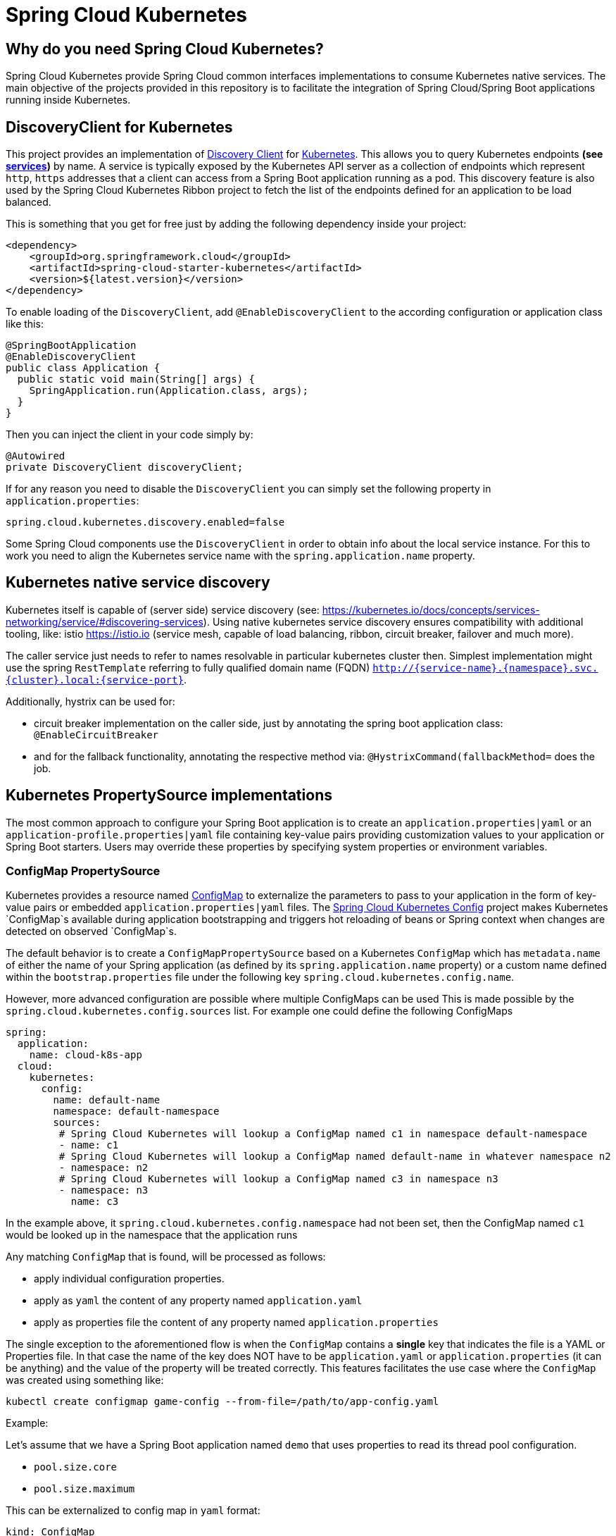 // Do not edit this file (e.g. go instead to src/main/asciidoc)

= Spring Cloud Kubernetes

== Why do you need Spring Cloud Kubernetes?

Spring Cloud Kubernetes provide Spring Cloud common interfaces implementations to consume Kubernetes native services.
The main objective of the projects provided in this repository is to facilitate the integration of Spring Cloud/Spring Boot applications running inside Kubernetes.

== DiscoveryClient for Kubernetes

This project provides an implementation of https://github.com/spring-cloud/spring-cloud-commons/blob/master/spring-cloud-commons/src/main/java/org/springframework/cloud/client/discovery/DiscoveryClient.java[Discovery Client]
for http://kubernetes.io[Kubernetes].
This allows you to query Kubernetes endpoints *(see http://kubernetes.io/docs/user-guide/services/[services])* by name.
A service is typically exposed by the Kubernetes API server as a collection of endpoints which represent `http`, `https` addresses that a client can
access from a Spring Boot application running as a pod. This discovery feature is also used by the Spring Cloud Kubernetes Ribbon project
to fetch the list of the endpoints defined for an application to be load balanced.

This is something that you get for free just by adding the following dependency inside your project:

```xml
<dependency>
    <groupId>org.springframework.cloud</groupId>
    <artifactId>spring-cloud-starter-kubernetes</artifactId>
    <version>${latest.version}</version>
</dependency>
```

To enable loading of the `DiscoveryClient`, add `@EnableDiscoveryClient` to the according configuration or application class like this:

```java
@SpringBootApplication
@EnableDiscoveryClient
public class Application {
  public static void main(String[] args) {
    SpringApplication.run(Application.class, args);
  }
}
```

Then you can inject the client in your code simply by:

```java
@Autowired
private DiscoveryClient discoveryClient;
```

If for any reason you need to disable the `DiscoveryClient` you can simply set the following property in `application.properties`:

```
spring.cloud.kubernetes.discovery.enabled=false
```

Some Spring Cloud components use the `DiscoveryClient` in order to obtain info about the local service instance. For
this to work you need to align the Kubernetes service name with the `spring.application.name` property.

== Kubernetes native service discovery

Kubernetes itself is capable of (server side) service discovery (see: https://kubernetes.io/docs/concepts/services-networking/service/#discovering-services).
Using native kubernetes service discovery ensures compatibility with additional tooling, like: istio https://istio.io (service mesh, capable of load balancing, ribbon, circuit breaker, failover and much more).

The caller service just needs to refer to names resolvable in particular kubernetes cluster then. Simplest implementation might use the spring `RestTemplate` referring to fully qualified domain name (FQDN) `http://{service-name}.{namespace}.svc.{cluster}.local:{service-port}`.

Additionally, hystrix can be used for:

* circuit breaker implementation on the caller side, just by annotating the spring boot application class: `@EnableCircuitBreaker`
* and for the fallback functionality, annotating the respective method via: `@HystrixCommand(fallbackMethod=` does the job.

== Kubernetes PropertySource implementations

The most common approach to configure your Spring Boot application is to create an `application.properties|yaml` or
an `application-profile.properties|yaml` file containing key-value pairs providing customization values to your
application or Spring Boot starters. Users may override these properties by specifying system properties or environment
variables.

=== ConfigMap PropertySource

Kubernetes provides a resource named http://kubernetes.io/docs/user-guide/configmap/[ConfigMap] to externalize the
parameters to pass to your application in the form of key-value pairs or embedded `application.properties|yaml` files.
The link:./spring-cloud-kubernetes-config[Spring Cloud Kubernetes Config] project makes Kubernetes `ConfigMap`s available
during application bootstrapping and triggers hot reloading of beans or Spring context when changes are detected on
observed `ConfigMap`s.

The default behavior is to create a `ConfigMapPropertySource` based on a Kubernetes `ConfigMap` which has `metadata.name` of either the name of
your Spring application (as defined by its `spring.application.name` property) or a custom name defined within the
`bootstrap.properties` file under the following key `spring.cloud.kubernetes.config.name`.

However, more advanced configuration are possible where multiple ConfigMaps can be used
This is made possible by the `spring.cloud.kubernetes.config.sources` list.
For example one could define the following ConfigMaps

```yaml
spring:
  application:
    name: cloud-k8s-app
  cloud:
    kubernetes:
      config:
        name: default-name
        namespace: default-namespace
        sources:
         # Spring Cloud Kubernetes will lookup a ConfigMap named c1 in namespace default-namespace
         - name: c1
         # Spring Cloud Kubernetes will lookup a ConfigMap named default-name in whatever namespace n2
         - namespace: n2
         # Spring Cloud Kubernetes will lookup a ConfigMap named c3 in namespace n3
         - namespace: n3
           name: c3
```

In the example above, it `spring.cloud.kubernetes.config.namespace` had not been set,
then the ConfigMap named `c1` would be looked up in the namespace that the application runs

Any matching `ConfigMap` that is found, will be processed as follows:

- apply individual configuration properties.
- apply as `yaml` the content of any property named `application.yaml`
- apply as properties file the content of any property named `application.properties`

The single exception to the aforementioned flow is when the `ConfigMap` contains a **single** key that indicates
the file is a YAML or Properties file. In that case the name of the key does NOT have to be `application.yaml` or
`application.properties` (it can be anything) and the value of the property will be treated correctly.
This features facilitates the use case where the `ConfigMap` was created using something like:

`kubectl create configmap game-config --from-file=/path/to/app-config.yaml`

Example:

Let's assume that we have a Spring Boot application named ``demo`` that uses properties to read its thread pool
configuration.

- `pool.size.core`
- `pool.size.maximum`

This can be externalized to config map in `yaml` format:

```yaml
kind: ConfigMap
apiVersion: v1
metadata:
  name: demo
data:
  pool.size.core: 1
  pool.size.max: 16
```

Individual properties work fine for most cases but sometimes embedded `yaml` is more convenient. In this case we will
use a single property named `application.yaml` to embed our `yaml`:

 ```yaml
kind: ConfigMap
apiVersion: v1
metadata:
  name: demo
data:
  application.yaml: |-
    pool:
      size:
        core: 1
        max:16
```

The following also works:

 ```yaml
kind: ConfigMap
apiVersion: v1
metadata:
  name: demo
data:
  custom-name.yaml: |-
    pool:
      size:
        core: 1
        max:16
```

Spring Boot applications can also be configured differently depending on active profiles which will be merged together
when the ConfigMap is read. It is possible to provide different property values for different profiles using an
`application.properties|yaml` property, specifying profile-specific values each in their own document
(indicated by the `---` sequence) as follows:

```yaml
kind: ConfigMap
apiVersion: v1
metadata:
  name: demo
data:
  application.yml: |-
    greeting:
      message: Say Hello to the World
    farewell:
      message: Say Goodbye
    ---
    spring:
      profiles: development
    greeting:
      message: Say Hello to the Developers
    farewell:
      message: Say Goodbye to the Developers
    ---
    spring:
      profiles: production
    greeting:
      message: Say Hello to the Ops
```

In the above case, the configuration loaded into your Spring Application with the `development` profile will be:
```yaml
  greeting:
    message: Say Hello to the Developers
  farewell:
    message: Say Goodbye to the Developers
```
whereas if the `production` profile is active, the configuration will be:
```yaml
  greeting:
    message: Say Hello to the Ops
  farewell:
    message: Say Goodbye
```

If both profiles are active, the property which appears last within the configmap will overwrite preceding values.


To tell to Spring Boot which `profile` should be enabled at bootstrap, a system property can be passed to the Java
command launching your Spring Boot application using an env variable that you will define with the OpenShift
`DeploymentConfig` or Kubernetes `ReplicationConfig` resource file as follows:

```yaml
apiVersion: v1
kind: DeploymentConfig
spec:
  replicas: 1
  ...
    spec:
      containers:
      - env:
        - name: JAVA_APP_DIR
          value: /deployments
        - name: JAVA_OPTIONS
          value: -Dspring.profiles.active=developer
```

**Notes:**
- check the security configuration section, to access config maps from inside a pod you need to have the correct
Kubernetes service accounts, roles and role bindings.

Another option for using ConfigMaps, is to mount them into the Pod running the Spring Cloud Kubernetes application
and have Spring Cloud Kubernetes read them from the file system.
This behavior is controlled by the `spring.cloud.kubernetes.config.paths` property and can be used in
addition to or instead of the mechanism described earlier.
Multiple (exact) file paths can be specified in `spring.cloud.kubernetes.config.paths` by using the `,` delimiter

**Notes:**
You have to provide full exact path to each property file, because directories are not being recursively parsed.

.Properties:
[options="header,footer"]
|===
| Name                                     | Type    | Default                    | Description
| spring.cloud.kubernetes.config.enabled   | Boolean | true                       | Enable Secrets PropertySource
| spring.cloud.kubernetes.config.name      | String  | ${spring.application.name} | Sets the name of ConfigMap to lookup
| spring.cloud.kubernetes.config.namespace | String  | Client namespace           | Sets the Kubernetes namespace where to lookup
| spring.cloud.kubernetes.config.paths     | List    | null                       | Sets the paths where ConfigMaps are mounted
| spring.cloud.kubernetes.config.enableApi | Boolean | true                       | Enable/Disable consuming ConfigMaps via APIs
|===

=== Secrets PropertySource

Kubernetes has the notion of https://kubernetes.io/docs/concepts/configuration/secret/[Secrets] for storing
sensitive data such as password, OAuth tokens, etc. This project provides integration with `Secrets` to make secrets
accessible by Spring Boot applications. This feature can be explicitly enabled/disabled using the `spring.cloud.kubernetes.secrets.enabled` property.

The `SecretsPropertySource` when enabled will lookup Kubernetes for `Secrets` from the following sources:

. reading recursively from secrets mounts
. named after the application (as defined by `spring.application.name`)
. matching some labels

Please note that by default, consuming Secrets via API (points 2 and 3 above) **is not enabled** for security reasons
and it is recommended that containers share secrets via mounted volumes.
If you enable consuming Secrets via API, then it is recommended access to Secrets is limited by an
[authorization policy such as RBAC](https://kubernetes.io/docs/concepts/configuration/secret/#best-practices).

If the secrets are found their data is made available to the application.

**Example:**

Let's assume that we have a spring boot application named ``demo`` that uses properties to read its database
configuration. We can create a Kubernetes secret using the following command:

```
oc create secret generic db-secret --from-literal=username=user --from-literal=password=p455w0rd
```

This would create the following secret (shown using `oc get secrets db-secret -o yaml`):

```yaml
apiVersion: v1
data:
  password: cDQ1NXcwcmQ=
  username: dXNlcg==
kind: Secret
metadata:
  creationTimestamp: 2017-07-04T09:15:57Z
  name: db-secret
  namespace: default
  resourceVersion: "357496"
  selfLink: /api/v1/namespaces/default/secrets/db-secret
  uid: 63c89263-6099-11e7-b3da-76d6186905a8
type: Opaque
```


Note that the data contains Base64-encoded versions of the literal provided by the create command.

This secret can then be used by your application for example by exporting the secret's value as environment variables:

```yaml
apiVersion: v1
kind: Deployment
metadata:
  name: ${project.artifactId}
spec:
   template:
     spec:
       containers:
         - env:
            - name: DB_USERNAME
              valueFrom:
                 secretKeyRef:
                   name: db-secret
                   key: username
            - name: DB_PASSWORD
              valueFrom:
                 secretKeyRef:
                   name: db-secret
                   key: password
```

You can select the Secrets to consume in a number of ways:

1. By listing the directories where secrets are mapped:
    ```
    -Dspring.cloud.kubernetes.secrets.paths=/etc/secrets/db-secret,etc/secrets/postgresql
    ```

    If you have all the secrets mapped to a common root, you can set them like:

    ```
    -Dspring.cloud.kubernetes.secrets.paths=/etc/secrets
    ```

2. By setting a named secret:
    ```
    -Dspring.cloud.kubernetes.secrets.name=db-secret
    ```

3. By defining a list of labels:
    ```
    -Dspring.cloud.kubernetes.secrets.labels.broker=activemq
    -Dspring.cloud.kubernetes.secrets.labels.db=postgresql
    ```

.Properties:
[options="header,footer"]
|===
| Name                                      | Type    | Default                    | Description
| spring.cloud.kubernetes.secrets.enabled   | Boolean | true                       | Enable Secrets PropertySource
| spring.cloud.kubernetes.secrets.name      | String  | ${spring.application.name} | Sets the name of the secret to lookup
| spring.cloud.kubernetes.secrets.namespace | String  | Client namespace           | Sets the Kubernetes namespace where to lookup
| spring.cloud.kubernetes.secrets.labels    | Map     | null                       | Sets the labels used to lookup secrets
| spring.cloud.kubernetes.secrets.paths     | List    | null                       | Sets the paths where secrets are mounted (example 1)
| spring.cloud.kubernetes.secrets.enableApi | Boolean | false                      | Enable/Disable consuming secrets via APIs (examples 2 and 3)
|===
**Notes:**
- The property `spring.cloud.kubernetes.secrets.labels` behaves as defined by
https://github.com/spring-projects/spring-boot/wiki/Spring-Boot-Configuration-Binding#map-based-binding[Map-based binding].
- The property `spring.cloud.kubernetes.secrets.paths` behaves as defined by
https://github.com/spring-projects/spring-boot/wiki/Spring-Boot-Configuration-Binding#collection-based-binding[Collection-based binding].
- Access to secrets via API may be restricted for security reasons, the preferred way is to mount secret to the POD.

Example of application using secrets (though it hasn't been updated to use the new `spring-cloud-kubernetes` project):
https://github.com/fabric8-quickstarts/spring-boot-camel-config[spring-boot-camel-config]

=== PropertySource Reload

Some applications may need to detect changes on external property sources and update their internal status to reflect the new configuration.
The reload feature of Spring Cloud Kubernetes is able to trigger an application reload when a related `ConfigMap` or
`Secret` changes.

This feature is disabled by default and can be enabled using the configuration property `spring.cloud.kubernetes.reload.enabled=true`
 (eg. in the *application.properties* file).

The following levels of reload are supported (property `spring.cloud.kubernetes.reload.strategy`):
- **`refresh` (default)**: only configuration beans annotated with `@ConfigurationProperties` or `@RefreshScope` are reloaded.
This reload level leverages the refresh feature of Spring Cloud Context.
- **`restart_context`**: the whole Spring _ApplicationContext_ is gracefully restarted. Beans are recreated with the new configuration.
- **`shutdown`**: the Spring _ApplicationContext_ is shut down to activate a restart of the container.
 When using this level, make sure that the lifecycle of all non-daemon threads is bound to the ApplicationContext
 and that a replication controller or replica set is configured to restart the pod.

Example:

Assuming that the reload feature is enabled with default settings (*`refresh`* mode), the following bean will be refreshed when the config map changes:

```java
@Configuration
@ConfigurationProperties(prefix = "bean")
public class MyConfig {

    private String message = "a message that can be changed live";

    // getter and setters

}
```

A way to see that changes effectively happen is creating another bean that prints the message periodically.

```java
@Component
public class MyBean {

    @Autowired
    private MyConfig config;

    @Scheduled(fixedDelay = 5000)
    public void hello() {
        System.out.println("The message is: " + config.getMessage());
    }
}
```

The message printed by the application can be changed using a `ConfigMap` as follows:

```yaml
apiVersion: v1
kind: ConfigMap
metadata:
  name: reload-example
data:
  application.properties: |-
    bean.message=Hello World!
```

Any change to the property named `bean.message` in the `ConfigMap` associated to the pod will be reflected in the
output. More generally speaking, changes associated to properties prefixed with the value defined by the `prefix`
field of the `@ConfigurationProperties` annotation will be detected and reflected in the application.
[Associating a `ConfigMap` to a pod](#configmap-propertysource) is explained above.

The full example is available in [spring-cloud-kubernetes-reload-example](spring-cloud-kubernetes-examples/kubernetes-reload-example).

The reload feature supports two operating modes:
- **event (default)**: watches for changes in config maps or secrets using the Kubernetes API (web socket).
Any event will produce a re-check on the configuration and a reload in case of changes.
The `view` role on the service account is required in order to listen for config map changes. A higher level role (eg. `edit`) is required for secrets
(secrets are not monitored by default).
- **polling**: re-creates the configuration periodically from config maps and secrets to see if it has changed.
The polling period can be configured using the property `spring.cloud.kubernetes.reload.period` and defaults to *15 seconds*.
It requires the same role as the monitored property source.
This means, for example, that using polling on file mounted secret sources does not require particular privileges.

.Properties:
[options="header,footer"]
|===
| Name                                                   | Type    | Default                    | Description
| spring.cloud.kubernetes.reload.enabled                 | Boolean | false                      | Enables monitoring of property sources and configuration reload
| spring.cloud.kubernetes.reload.monitoring-config-maps  | Boolean | true                       | Allow monitoring changes in config maps
| spring.cloud.kubernetes.reload.monitoring-secrets      | Boolean | false                      | Allow monitoring changes in secrets
| spring.cloud.kubernetes.reload.strategy                | Enum    | refresh                    | The strategy to use when firing a reload (*refresh*, *restart_context*, *shutdown*)
| spring.cloud.kubernetes.reload.mode                    | Enum    | event                      | Specifies how to listen for changes in property sources (*event*, *polling*)
| spring.cloud.kubernetes.reload.period                  | Duration| 15s                        | The period for verifying changes when using the *polling* strategy
|===
**Notes**:
- Properties under *spring.cloud.kubernetes.reload.* should not be used in config maps or secrets: changing such properties at runtime may lead to unexpected results;
- Deleting a property or the whole config map does not restore the original state of the beans when using the *refresh* level.
- For reload to work you must have the `spring-boot-starter-actuator` dependency in your pom`.xml` and the reload actuator enabled `management.endpoint.restart.enabled=true` in your `bootstrap.yaml` or `application.yaml`:

```xml
<dependency>
    <groupId>org.springframework.boot</groupId>
	<artifactId>spring-boot-starter-actuator</artifactId>
</dependency>
```



== Ribbon discovery in Kubernetes


Spring Cloud client applications calling a microservice should be interested on relying on a client load-balancing
feature in order to automatically discover at which endpoint(s) it can reach a given service. This mechanism has been
implemented within the [spring-cloud-kubernetes-ribbon](spring-cloud-kubernetes-ribbon/pom.xml) project where a
Kubernetes client will populate a https://github.com/Netflix/ribbon[Ribbon] `ServerList` containing information
about such endpoints.

The implementation is part of the following starter that you can use by adding its dependency to your pom file:

```xml
<dependency>
    <groupId>org.springframework.cloud</groupId>
    <artifactId>spring-cloud-starter-kubernetes-ribbon</artifactId>
    <version>${latest.version}</version>
</dependency>
```

When the list of the endpoints is populated, the Kubernetes client will search the registered endpoints living in
the current namespace/project matching the service name defined using the Ribbon Client annotation:

```java
@RibbonClient(name = "name-service")
```

You can configure Ribbon's behavior by providing properties in your `application.properties` (via your application's
dedicated `ConfigMap`) using the following format: `<name of your service>.ribbon.<Ribbon configuration key>` where:

- `<name of your service>` corresponds to the service name you're accessing over Ribbon, as configured using the
`@RibbonClient` annotation (e.g. `name-service` in the example above)
- `<Ribbon configuration key>` is one of the Ribbon configuration key defined by
https://github.com/Netflix/ribbon/blob/master/ribbon-core/src/main/java/com/netflix/client/config/CommonClientConfigKey.java[Ribbon's CommonClientConfigKey class]

Additionally, the `spring-cloud-kubernetes-ribbon` project defines two additional configuration keys to further
control how Ribbon interacts with Kubernetes. In particular, if an endpoint defines multiple ports, the default
behavior is to use the first one found. To select more specifically which port to use, in a multi-port service, use
the `PortName` key. If you want to specify in which Kubernetes' namespace the target service should be looked up, use
the `KubernetesNamespace` key, remembering in both instances to prefix these keys with your service name and
`ribbon` prefix as specified above.

Examples that are using this module for ribbon discovery are:

- link:./spring-cloud-kubernetes-examples/kubernetes-circuitbreaker-ribbon-example[Spring Cloud Circuitbreaker and Ribbon]
- https://github.com/fabric8-quickstarts/spring-boot-ribbon[fabric8-quickstarts - Spring Boot - Ribbon]
- https://github.com/fabric8io/kubeflix/tree/master/examples/loanbroker/bank[Kubeflix - LoanBroker - Bank]

*Note*: The Ribbon discovery client can be disabled by setting this key within the application properties file
`spring.cloud.kubernetes.ribbon.enabled=false`.


== Kubernetes Ecosystem Awareness

All of the features described above will work equally well regardless of whether your application is running inside
Kubernetes or not. This is really helpful for development and troubleshooting.
From a development point of view, this is really helpful as you can start your Spring Boot application and debug one
of the modules part of this project. It is not required to deploy it in Kubernetes
as the code of the project relies on the
https://github.com/fabric8io/kubernetes-client[Fabric8 Kubernetes Java client] which is a fluent DSL able to
communicate using `http` protocol to the REST API of Kubernetes Server.

=== Kubernetes Profile Autoconfiguration

When the application runs as a pod inside Kubernetes a Spring profile named `kubernetes` will automatically get activated.
This allows the developer to customize the configuration, to define beans that will be applied when the Spring Boot application is deployed
within the Kubernetes platform *(e.g. different dev and prod configuration)*.

=== Istio Awareness

When including the **spring-cloud-kubernetes-istio** module into the application classpath a new profile will be added to the application,
if the application is running inside a Kubernetes Cluster with http://istio.io[Istio] installed. Then you can use
spring **@Profile("istio")** annotations into your Beans and **@Configuration**'s.

The Istio awareness module uses the **me.snowdrop:istio-client** to interact with Istio APIs enabling us to discover traffic rules, circuit breakers, etc.
Making it easy for our Spring Boot applications to consume this data to dynamically configure themselves according the environment.

== Pod Health Indicator

Spring Boot uses https://github.com/spring-projects/spring-boot/blob/master/spring-boot-project/spring-boot-actuator/src/main/java/org/springframework/boot/actuate/health/HealthEndpoint.java[HealthIndicator] to expose info about the health of an application.
That makes it really useful for exposing health related information to the user and are also a good fit for use as https://kubernetes.io/docs/tasks/configure-pod-container/configure-liveness-readiness-probes/[readiness probes].

The Kubernetes health indicator which is part of the core module exposes the following info:

- pod name, ip address, namespace, service account, node name and its ip address
- flag that indicates if the Spring Boot application is internal or external to Kubernetes


== Leader Election

<TBD>

== Security Configurations inside Kubernetes


=== Namespace
Most of the components provided in this project need to know the namespace. For Kubernetes (1.3+) the namespace is made available to pod as part of the service account secret and automatically detected by the client.
For earlier version it needs to be specified as an env var to the pod. A quick way to do this is:

      env:
      - name: "KUBERNETES_NAMESPACE"
        valueFrom:
          fieldRef:
            fieldPath: "metadata.namespace"


=== Service Account
For distros of Kubernetes that support more fine-grained role-based access within the cluster, you need to make sure a pod that runs with spring-cloud-kubernetes has access to the Kubernetes API.
For any service accounts you assign to a deployment/pod, you need to make sure it has the correct roles. For example, you can add `cluster-reader` permissions to your `default` service account depending on the project you're in:

== Examples

Spring Cloud Kubernetes tries to make it transparent for your applications to consume Kubernetes Native Services
following the Spring Cloud interfaces.

In your applications, you need to add the **spring-cloud-kubernetes-discovery** dependency to your classpath and remove any other dependency that contains a **DiscoveryClient** implementation (ie. Eureka Discovery Client).
The same applies for PropertySourceLocator, where you need to add to the classpath the **spring-cloud-kubernetes-config** and remove any other dependency that contains a **PropertySourceLocator** implementation (ie. Config Server Client).

The following projects highlight the usage of these dependencies and demonstrate how these libraries can be used from any Spring Boot application.

List of examples using these projects:

- https://github.com/spring-cloud/spring-cloud-kubernetes/tree/master/spring-cloud-kubernetes-examples[Spring Cloud Kubernetes Examples]: the ones located inside this repository.
- Spring Cloud Kubernetes Full Example: Minions and Boss
	- https://github.com/salaboy/spring-cloud-k8s-minion[Minion]
	- https://github.com/salaboy/spring-cloud-k8s-boss[Boss]
- Spring Cloud Kubernetes Full Example: https://github.com/salaboy/s1p_docs[SpringOne Platform Tickets Service]
- https://github.com/salaboy/s1p_gateway[Spring Cloud Gateway with Spring Cloud Kubernetes Discovery and Config]
- https://github.com/salaboy/showcase-admin-tool[Spring Boot Admin with Spring Cloud Kubernetes Discovery and Config]






== Other Resources

Here you can find other resources such as presentations(slides) and videos about Spring Cloud Kubernetes.

- https://salaboy.com/2018/09/27/the-s1p-experience/[S1P Spring Cloud on PKS]
- https://salaboy.com/2018/07/18/ljc-july-18-spring-cloud-docker-k8s/[Spring Cloud, Docker, Kubernetes -> London Java Community July 2018]


Please feel free to submit other resources via PR to http://github.com/spring-cloud/spring-cloud-kubernetes[this repository].



== Building

:jdkversion: 1.7

=== Basic Compile and Test

To build the source you will need to install JDK {jdkversion}.

Spring Cloud uses Maven for most build-related activities, and you
should be able to get off the ground quite quickly by cloning the
project you are interested in and typing

----
$ ./mvnw install
----

NOTE: You can also install Maven (>=3.3.3) yourself and run the `mvn` command
in place of `./mvnw` in the examples below. If you do that you also
might need to add `-P spring` if your local Maven settings do not
contain repository declarations for spring pre-release artifacts.

NOTE: Be aware that you might need to increase the amount of memory
available to Maven by setting a `MAVEN_OPTS` environment variable with
a value like `-Xmx512m -XX:MaxPermSize=128m`. We try to cover this in
the `.mvn` configuration, so if you find you have to do it to make a
build succeed, please raise a ticket to get the settings added to
source control.

For hints on how to build the project look in `.travis.yml` if there
is one. There should be a "script" and maybe "install" command. Also
look at the "services" section to see if any services need to be
running locally (e.g. mongo or rabbit).  Ignore the git-related bits
that you might find in "before_install" since they're related to setting git
credentials and you already have those.

The projects that require middleware generally include a
`docker-compose.yml`, so consider using
http://compose.docker.io/[Docker Compose] to run the middeware servers
in Docker containers. See the README in the
https://github.com/spring-cloud-samples/scripts[scripts demo
repository] for specific instructions about the common cases of mongo,
rabbit and redis.

NOTE: If all else fails, build with the command from `.travis.yml` (usually
`./mvnw install`).

=== Documentation

The spring-cloud-build module has a "docs" profile, and if you switch
that on it will try to build asciidoc sources from
`src/main/asciidoc`. As part of that process it will look for a
`README.adoc` and process it by loading all the includes, but not
parsing or rendering it, just copying it to `${main.basedir}`
(defaults to `${basedir}`, i.e. the root of the project). If there are
any changes in the README it will then show up after a Maven build as
a modified file in the correct place. Just commit it and push the change.

=== Working with the code
If you don't have an IDE preference we would recommend that you use
http://www.springsource.com/developer/sts[Spring Tools Suite] or
http://eclipse.org[Eclipse] when working with the code. We use the
http://eclipse.org/m2e/[m2eclipse] eclipse plugin for maven support. Other IDEs and tools
should also work without issue as long as they use Maven 3.3.3 or better.

==== Importing into eclipse with m2eclipse
We recommend the http://eclipse.org/m2e/[m2eclipse] eclipse plugin when working with
eclipse. If you don't already have m2eclipse installed it is available from the "eclipse
marketplace".

NOTE: Older versions of m2e do not support Maven 3.3, so once the
projects are imported into Eclipse you will also need to tell
m2eclipse to use the right profile for the projects.  If you
see many different errors related to the POMs in the projects, check
that you have an up to date installation.  If you can't upgrade m2e,
add the "spring" profile to your `settings.xml`. Alternatively you can
copy the repository settings from the "spring" profile of the parent
pom into your `settings.xml`.

==== Importing into eclipse without m2eclipse
If you prefer not to use m2eclipse you can generate eclipse project metadata using the
following command:

[indent=0]
----
	$ ./mvnw eclipse:eclipse
----

The generated eclipse projects can be imported by selecting `import existing projects`
from the `file` menu.


== Contributing

Spring Cloud is released under the non-restrictive Apache 2.0 license,
and follows a very standard Github development process, using Github
tracker for issues and merging pull requests into master. If you want
to contribute even something trivial please do not hesitate, but
follow the guidelines below.

=== Sign the Contributor License Agreement
Before we accept a non-trivial patch or pull request we will need you to sign the
https://cla.pivotal.io/sign/spring[Contributor License Agreement].
Signing the contributor's agreement does not grant anyone commit rights to the main
repository, but it does mean that we can accept your contributions, and you will get an
author credit if we do.  Active contributors might be asked to join the core team, and
given the ability to merge pull requests.

=== Code of Conduct
This project adheres to the Contributor Covenant https://github.com/spring-cloud/spring-cloud-build/blob/master/docs/src/main/asciidoc/code-of-conduct.adoc[code of
conduct]. By participating, you  are expected to uphold this code. Please report
unacceptable behavior to spring-code-of-conduct@pivotal.io.

=== Code Conventions and Housekeeping
None of these is essential for a pull request, but they will all help.  They can also be
added after the original pull request but before a merge.

* Use the Spring Framework code format conventions. If you use Eclipse
  you can import formatter settings using the
  `eclipse-code-formatter.xml` file from the
  https://raw.githubusercontent.com/spring-cloud/spring-cloud-build/master/spring-cloud-dependencies-parent/eclipse-code-formatter.xml[Spring
  Cloud Build] project. If using IntelliJ, you can use the
  http://plugins.jetbrains.com/plugin/6546[Eclipse Code Formatter
  Plugin] to import the same file.
* Make sure all new `.java` files to have a simple Javadoc class comment with at least an
  `@author` tag identifying you, and preferably at least a paragraph on what the class is
  for.
* Add the ASF license header comment to all new `.java` files (copy from existing files
  in the project)
* Add yourself as an `@author` to the .java files that you modify substantially (more
  than cosmetic changes).
* Add some Javadocs and, if you change the namespace, some XSD doc elements.
* A few unit tests would help a lot as well -- someone has to do it.
* If no-one else is using your branch, please rebase it against the current master (or
  other target branch in the main project).
* When writing a commit message please follow http://tbaggery.com/2008/04/19/a-note-about-git-commit-messages.html[these conventions],
  if you are fixing an existing issue please add `Fixes gh-XXXX` at the end of the commit
  message (where XXXX is the issue number).
